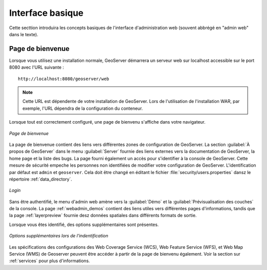 .. _webadmin_basics:

Interface basique
===================

Cette secttion introduira les concepts basiques de l'interface d'administration 
web (souvent abbrégé en "admin web" dans le texte).


Page de bienvenue
------------------

Lorsque vous utilisez une installation normale, GeoServer démarrera un serveur 
web sur localhost accessible sur le port 8080 avec l'URL suivante :
::

   http://localhost:8080/geoserver/web

.. note:: Cette URL est dépendente de votre installation de GeoServer. Lors de 
   l'utilisation de l'installation WAR, par exemple, l'URL dépendra de la 
   configuration du conteneur.

Lorsque tout est correctement configuré, une page de bienvenu s'affiche dans 
votre navigateur.

.. figure:: images/web-admin.png
   :align: center
   
   *Page de bienvenue*
  
La page de bienvenue contient des liens vers différentes zones de configuration 
de GeoServer. La section :guilabel:`À propos de GeoServer` dans le menu 
:guilabel:`Server` fournie des liens externes vers la documentation de GeoServer, 
la home page et la liste des bugs. La page fourni également un accès pour 
s'identifier à la console de GeoServer. Cette mesure de sécurité empeche les 
personnes non identifiées de modifier votre configuration de GeoServer. 
L'identification par défaut est ``admin`` et ``geoserver``.  Cela doit être changé 
en éditant le fichier :file:`security/users.properties` dansz le répertoire 
:ref:`data_directory`.  

.. figure:: images/8080login.png
   :align: center
   
   *Login*

Sans être authentifié, le menu d'admin web amène vers la :guilabel:`Démo` et la 
:guilabel:`Prévisualisation des couches` de la console. La page :ref:`webadmin_demos` 
contient des liens utiles vers différentes pages d'informations, tandis que la 
page :ref:`layerpreview` fournie desz données spatiales dans différents formats 
de sortie.

Lorsque vous êtes identifié, des options supplémentaires sont présentes.

.. figure:: images/welcome_logged_in.png
   :align: center
   
   *Options supplémentaires lors de l'indentification*

Les spécifications des configurations des Web Coverage Service (WCS), Web Feature 
Service (WFS), et Web Map Service (WMS) de Geoserver peuvent être accéder à partir 
de la page de bienvenu également. Voir la section sur :ref:`services` pour plus 
d'informations.

.. yjacolin at free.fr 2011/07/07 r16069
